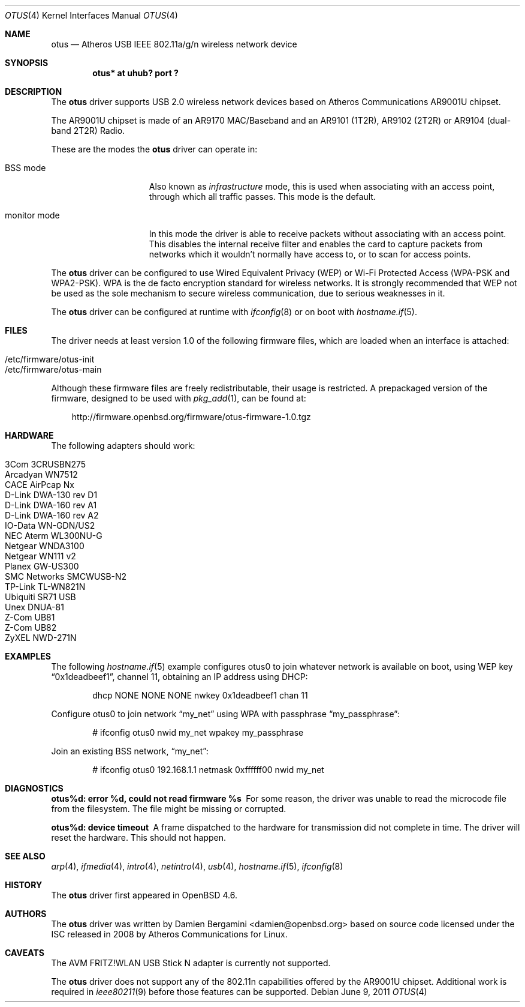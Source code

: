 .\" $OpenBSD: otus.4,v 1.19 2011/06/09 14:21:11 deraadt Exp $
.\"
.\" Copyright (c) 2009 Damien Bergamini <damien.bergamini@free.fr>
.\"
.\" Permission to use, copy, modify, and distribute this software for any
.\" purpose with or without fee is hereby granted, provided that the above
.\" copyright notice and this permission notice appear in all copies.
.\"
.\" THE SOFTWARE IS PROVIDED "AS IS" AND THE AUTHOR DISCLAIMS ALL WARRANTIES
.\" WITH REGARD TO THIS SOFTWARE INCLUDING ALL IMPLIED WARRANTIES OF
.\" MERCHANTABILITY AND FITNESS. IN NO EVENT SHALL THE AUTHOR BE LIABLE FOR
.\" ANY SPECIAL, DIRECT, INDIRECT, OR CONSEQUENTIAL DAMAGES OR ANY DAMAGES
.\" WHATSOEVER RESULTING FROM LOSS OF USE, DATA OR PROFITS, WHETHER IN AN
.\" ACTION OF CONTRACT, NEGLIGENCE OR OTHER TORTIOUS ACTION, ARISING OUT OF
.\" OR IN CONNECTION WITH THE USE OR PERFORMANCE OF THIS SOFTWARE.
.\"
.Dd $Mdocdate: June 9 2011 $
.Dt OTUS 4
.Os
.Sh NAME
.Nm otus
.Nd Atheros USB IEEE 802.11a/g/n wireless network device
.Sh SYNOPSIS
.Cd "otus* at uhub? port ?"
.Sh DESCRIPTION
The
.Nm
driver supports USB 2.0 wireless network devices based on Atheros
Communications AR9001U chipset.
.Pp
The AR9001U chipset is made of an AR9170 MAC/Baseband
and an AR9101 (1T2R), AR9102 (2T2R) or AR9104 (dual-band 2T2R)
Radio.
.Pp
These are the modes the
.Nm
driver can operate in:
.Bl -tag -width "IBSS-masterXX"
.It BSS mode
Also known as
.Em infrastructure
mode, this is used when associating with an access point, through
which all traffic passes.
This mode is the default.
.It monitor mode
In this mode the driver is able to receive packets without
associating with an access point.
This disables the internal receive filter and enables the card to
capture packets from networks which it wouldn't normally have access to,
or to scan for access points.
.El
.Pp
The
.Nm
driver can be configured to use
Wired Equivalent Privacy (WEP) or
Wi-Fi Protected Access (WPA-PSK and WPA2-PSK).
WPA is the de facto encryption standard for wireless networks.
It is strongly recommended that WEP
not be used as the sole mechanism
to secure wireless communication,
due to serious weaknesses in it.
.Pp
The
.Nm
driver can be configured at runtime with
.Xr ifconfig 8
or on boot with
.Xr hostname.if 5 .
.Sh FILES
The driver needs at least version 1.0 of the following firmware files,
which are loaded when an interface is attached:
.Pp
.Bl -tag -width Ds -offset indent -compact
.It /etc/firmware/otus-init
.It /etc/firmware/otus-main
.El
.Pp
Although these firmware files are freely redistributable, their usage
is restricted.
A prepackaged version of the firmware, designed to be used with
.Xr pkg_add 1 ,
can be found at:
.Bd -literal -offset 3n
http://firmware.openbsd.org/firmware/otus-firmware-1.0.tgz
.Ed
.Sh HARDWARE
The following adapters should work:
.Pp
.Bl -tag -width Ds -offset indent -compact
.It 3Com 3CRUSBN275
.It Arcadyan WN7512
.\" .It AVM FRITZ!WLAN USB Stick N
.It CACE AirPcap \&Nx
.It D-Link DWA-130 rev \&D1
.It D-Link DWA-160 rev A1
.It D-Link DWA-160 rev A2
.It IO-Data WN-GDN/US2
.It NEC Aterm WL300NU-G
.It Netgear WNDA3100
.It Netgear WN111 v2
.It Planex GW-US300
.It SMC Networks SMCWUSB-N2
.It TP-Link TL-WN821N
.It Ubiquiti SR71 USB
.It Unex DNUA-81
.It Z-Com UB81
.It Z-Com UB82
.It ZyXEL NWD-271N
.El
.Sh EXAMPLES
The following
.Xr hostname.if 5
example configures otus0 to join whatever network is available on boot,
using WEP key
.Dq 0x1deadbeef1 ,
channel 11, obtaining an IP address using DHCP:
.Bd -literal -offset indent
dhcp NONE NONE NONE nwkey 0x1deadbeef1 chan 11
.Ed
.Pp
Configure otus0 to join network
.Dq my_net
using WPA with passphrase
.Dq my_passphrase :
.Bd -literal -offset indent
# ifconfig otus0 nwid my_net wpakey my_passphrase
.Ed
.Pp
Join an existing BSS network,
.Dq my_net :
.Bd -literal -offset indent
# ifconfig otus0 192.168.1.1 netmask 0xffffff00 nwid my_net
.Ed
.Sh DIAGNOSTICS
.Bl -diag
.It "otus%d: error %d, could not read firmware %s"
For some reason, the driver was unable to read the microcode file from the
filesystem.
The file might be missing or corrupted.
.It "otus%d: device timeout"
A frame dispatched to the hardware for transmission did not complete in time.
The driver will reset the hardware.
This should not happen.
.El
.Sh SEE ALSO
.Xr arp 4 ,
.Xr ifmedia 4 ,
.Xr intro 4 ,
.Xr netintro 4 ,
.Xr usb 4 ,
.Xr hostname.if 5 ,
.Xr ifconfig 8
.Sh HISTORY
The
.Nm
driver first appeared in
.Ox 4.6 .
.Sh AUTHORS
The
.Nm
driver was written by
.An Damien Bergamini Aq damien@openbsd.org
based on source code licensed under the ISC released in 2008 by Atheros
Communications for Linux.
.Sh CAVEATS
The AVM FRITZ!WLAN USB Stick N adapter is currently not supported.
.Pp
The
.Nm
driver does not support any of the 802.11n capabilities offered by the
AR9001U chipset.
Additional work is required in
.Xr ieee80211 9
before those features can be supported.
